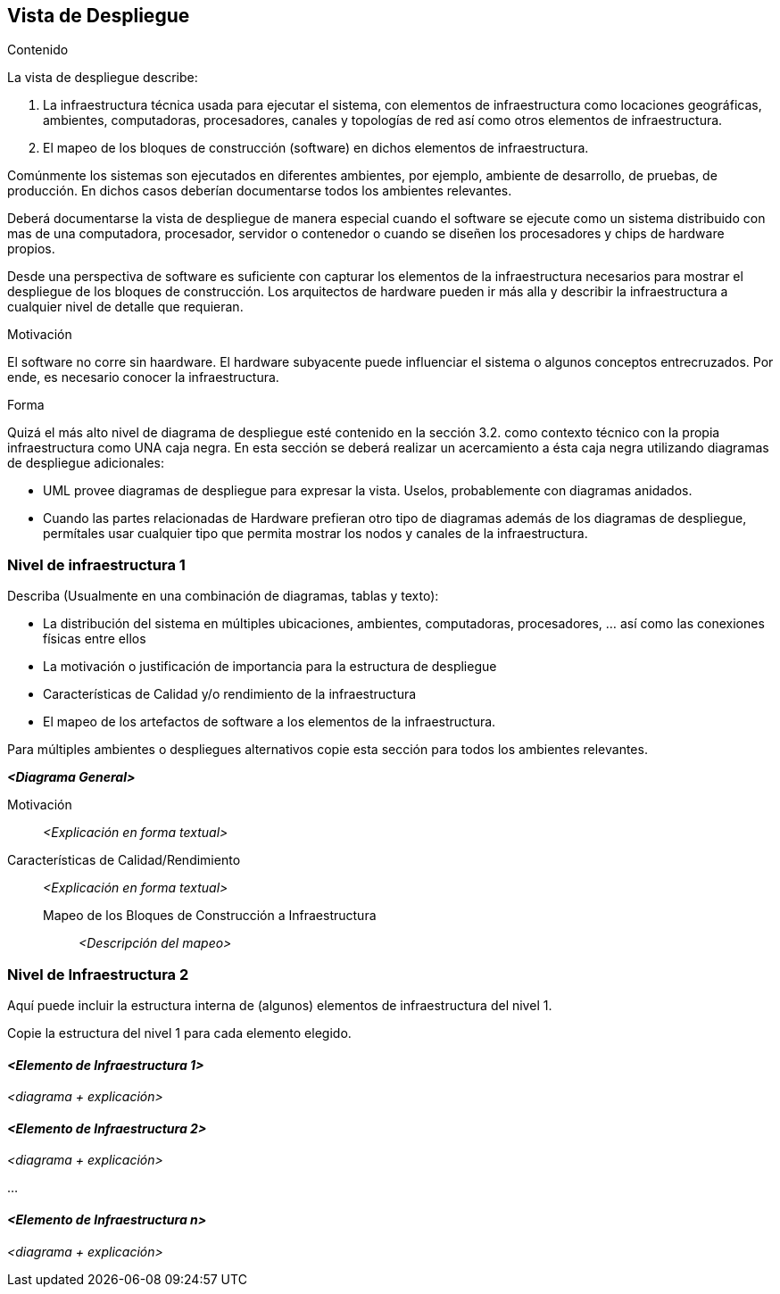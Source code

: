 [[section-deployment-view]]


== Vista de Despliegue

ifeval::[{arc42help} != false]
[role="arc42help"]
****
.Contenido
La vista de despliegue describe:

. La infraestructura técnica usada para ejecutar el sistema, con elementos de infraestructura como locaciones geográficas,
ambientes, computadoras, procesadores, canales y topologías de red así como otros elementos de infraestructura.
. El mapeo de los bloques de construcción (software) en dichos elementos de infraestructura.

Comúnmente los sistemas son ejecutados en diferentes ambientes, por ejemplo, ambiente de desarrollo, de pruebas, de producción. En dichos casos deberían documentarse todos los ambientes relevantes.

Deberá documentarse la vista de despliegue de manera especial cuando el software se ejecute como un sistema distribuido
con mas de una computadora, procesador, servidor o contenedor o cuando se diseñen los procesadores y chips de hardware propios.

Desde una perspectiva de software es suficiente con capturar los elementos de la infraestructura necesarios para mostrar
el despliegue de los bloques de construcción. Los arquitectos de hardware pueden ir más alla y describir la infraestructura
a cualquier nivel de detalle que requieran.

.Motivación
El software no corre sin haardware.
El hardware subyacente puede influenciar el sistema o algunos conceptos entrecruzados. Por ende, es necesario conocer
la infraestructura.

.Forma
Quizá el más alto nivel de diagrama de despliegue esté contenido en la sección 3.2. como contexto técnico con la
propia infraestructura como UNA caja negra. En esta sección se deberá realizar un acercamiento a ésta caja negra
utilizando diagramas de despliegue adicionales:

* UML provee diagramas de despliegue para expresar la vista. Uselos, probablemente con diagramas anidados.
* Cuando las partes relacionadas de Hardware prefieran otro tipo de diagramas además de los diagramas de despliegue,
permítales usar cualquier tipo que permita mostrar los nodos y canales de la infraestructura.
****
endif::[]


=== Nivel de infraestructura 1

ifeval::[{arc42help} != false]
[role="arc42help"]
****
Describa (Usualmente en una combinación de diagramas, tablas y texto):

* La distribución del sistema en múltiples ubicaciones, ambientes, computadoras, procesadores, ... así como las
conexiones físicas entre ellos
* La motivación o justificación de importancia para la estructura de despliegue
* Características de Calidad y/o rendimiento de la infraestructura
* El mapeo de los artefactos de software a los elementos de la infraestructura.

Para múltiples ambientes o despliegues alternativos copie esta sección para todos los ambientes relevantes.
****
endif::[]


_**<Diagrama General>**_

Motivación::

_<Explicación en forma textual>_

Características de Calidad/Rendimiento::

_<Explicación en forma textual>_

Mapeo de los Bloques de Construcción a Infraestructura:::
_<Descripción del mapeo>_


=== Nivel de Infraestructura 2

ifeval::[{arc42help} != false]
[role="arc42help"]
****
Aquí puede incluir la estructura interna de (algunos) elementos de infraestructura del nivel 1.

Copie la estructura del nivel 1 para cada elemento elegido.
****
endif::[]


==== _<Elemento de Infraestructura 1>_

_<diagrama + explicación>_

==== _<Elemento de Infraestructura 2>_

_<diagrama + explicación>_

...

==== _<Elemento de Infraestructura n>_

_<diagrama + explicación>_
